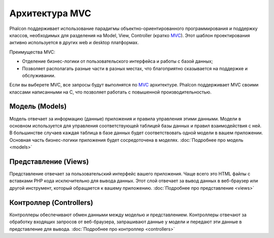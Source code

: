 Архитектура MVC
===============

Phalcon поддерживает использование парадигмы объектно-ориентированного программирования и поддержку классов, необходимых для разделения на Model, View,
Controller (кратко MVC_).
Этот шаблон проектирования активно используется в других web и desktop платформах.

Преимущества MVC:

* Отделение бизнес-логики от пользовательского интерфейса и работы с базой данных;
* Позволяет располагать разные части в разных местах, что благоприятно сказывается на поддержке и обслуживании.

Если вы выберете MVC, все запросы будут выполнятся по MVC_ архитектуре. Phalcon поддерживает MVC своими классами написанными на C, что позволяет работать с
повышенной производительностью.

Модель (Models)
---------------
Модель отвечает за информацию (данные) приложения и правила управления этими данными. Модели в основном используется для управления соответствующей таблицей
базы данных и правил взаимодействия с ней. В большинстве случаев каждая таблица в базе данных будет соответствовать одной модели в вашем приложении. Основная
часть бизнес-логики приложения будет сосредоточена в моделях. :doc:`Подробнее про модель <models>`

Представление (Views)
---------------------
Представление отвечает за пользовательский интерфейс вашего приложения. Чаще всего это HTML файлы с вставками PHP кода
исключительно для вывода данных. Этот слой отвечает за вывод данных в веб-браузер или другой инструмент, который
обращается к вашему приложению. :doc:`Подробнее про представление <views>`

Контроллер (Controllers)
------------------------
Контроллеры обеспечивают обмен данными между моделью и представлением. Контроллеры отвечают за обработку входящих запросов от веб-браузера, запрашивают данные
у модели и передают эти данные в представление для вывода. :doc:`Подробнее про контроллер <controllers>`

.. _MVC: http://ru.wikipedia.org/wiki/Model-View-Controller
